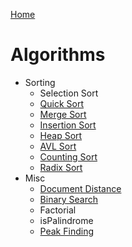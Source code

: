 [[../index.org][Home]]

* Algorithms
+ Sorting
  + Selection Sort
  + [[./quick_sort.org][Quick Sort]]
  + [[./merge_sort.org][Merge Sort]]
  + [[./insertion_sort.org][Insertion Sort]]
  + [[./heap_sort.org][Heap Sort]]
  + [[./avl_sort.org][AVL Sort]]
  + [[./counting_sort.org][Counting Sort]]
  + [[./radix_sort.org][Radix Sort]]

+ Misc
  + [[./document_distance.org][Document Distance]]
  + [[./binary_search.org][Binary Search]]
  + Factorial
  + isPalindrome
  + [[./peak_finding.org][Peak Finding]]
